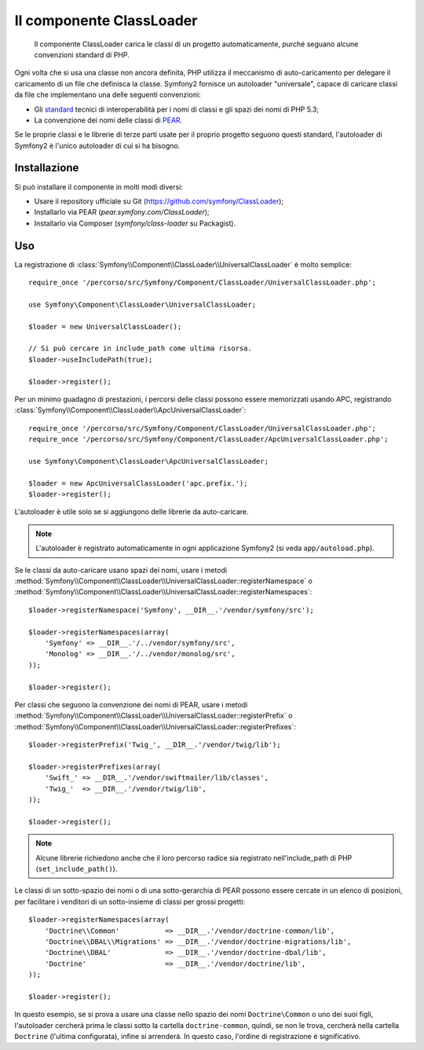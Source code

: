 .. index::
   pair: Autoloader; Configurazione

Il componente ClassLoader
=========================

    Il componente ClassLoader carica le classi di un progetto automaticamente, purché
    seguano alcune convenzioni standard di PHP.

Ogni volta che si usa una classe non ancora definita, PHP utilizza il meccanismo di
auto-caricamento per delegare il caricamento di un file che definisca la classe. Symfony2
fornisce un autoloader "universale", capace di caricare classi da file che implementano
una delle seguenti convenzioni:

* Gli `standard`_ tecnici di interoperabilità per i nomi di classi e gli spazi dei nomi
  di PHP 5.3;

* La convenzione dei nomi delle classi di `PEAR`_.

Se le proprie classi e le librerie di terze parti usate per il proprio progetto seguono
questi standard, l'autoloader di Symfony2 è l'unico autoloader di cui si ha
bisogno.

Installazione
-------------

Si può installare il componente in molti modi diversi:

* Usare il repository ufficiale su Git (https://github.com/symfony/ClassLoader);
* Installarlo via PEAR (`pear.symfony.com/ClassLoader`);
* Installarlo via Composer (`symfony/class-loader` su Packagist).

Uso
---

.. versionadded:: 2.1
   Il metodo ``useIncludePath`` è stato aggiunto in Symfony 2.1.

La registrazione di :class:`Symfony\\Component\\ClassLoader\\UniversalClassLoader`
è molto semplice::

    require_once '/percorso/src/Symfony/Component/ClassLoader/UniversalClassLoader.php';

    use Symfony\Component\ClassLoader\UniversalClassLoader;

    $loader = new UniversalClassLoader();

    // Si può cercare in include_path come ultima risorsa.
    $loader->useIncludePath(true);

    $loader->register();

Per un minimo guadagno di prestazioni, i percorsi delle classi possono essere memorizzati
usando APC, registrando :class:`Symfony\\Component\\ClassLoader\\ApcUniversalClassLoader`::

    require_once '/percorso/src/Symfony/Component/ClassLoader/UniversalClassLoader.php';
    require_once '/percorso/src/Symfony/Component/ClassLoader/ApcUniversalClassLoader.php';

    use Symfony\Component\ClassLoader\ApcUniversalClassLoader;

    $loader = new ApcUniversalClassLoader('apc.prefix.');
    $loader->register();

L'autoloader è utile solo se si aggiungono delle librerie da auto-caricare.

.. note::

    L'autoloader è registrato automaticamente in ogni applicazione Symfony2 (si veda
    ``app/autoload.php``).

Se le classi da auto-caricare usano spazi dei nomi, usare i metodi
:method:`Symfony\\Component\\ClassLoader\\UniversalClassLoader::registerNamespace`
o
:method:`Symfony\\Component\\ClassLoader\\UniversalClassLoader::registerNamespaces`::


    $loader->registerNamespace('Symfony', __DIR__.'/vendor/symfony/src');

    $loader->registerNamespaces(array(
        'Symfony' => __DIR__.'/../vendor/symfony/src',
        'Monolog' => __DIR__.'/../vendor/monolog/src',
    ));

    $loader->register();

Per classi che seguono la convenzione dei nomi di PEAR, usare i metodi
:method:`Symfony\\Component\\ClassLoader\\UniversalClassLoader::registerPrefix`
o
:method:`Symfony\\Component\\ClassLoader\\UniversalClassLoader::registerPrefixes`::


    $loader->registerPrefix('Twig_', __DIR__.'/vendor/twig/lib');

    $loader->registerPrefixes(array(
        'Swift_' => __DIR__.'/vendor/swiftmailer/lib/classes',
        'Twig_'  => __DIR__.'/vendor/twig/lib',
    ));

    $loader->register();

.. note::

    Alcune librerie richiedono anche che il loro percorso radice sia registrato
    nell'include_path di PHP (``set_include_path()``).

Le classi di un sotto-spazio dei nomi o di una sotto-gerarchia di PEAR possono essere
cercate in un elenco di posizioni, per facilitare i venditori di un sotto-insieme di classi
per grossi progetti::

    $loader->registerNamespaces(array(
        'Doctrine\\Common'           => __DIR__.'/vendor/doctrine-common/lib',
        'Doctrine\\DBAL\\Migrations' => __DIR__.'/vendor/doctrine-migrations/lib',
        'Doctrine\\DBAL'             => __DIR__.'/vendor/doctrine-dbal/lib',
        'Doctrine'                   => __DIR__.'/vendor/doctrine/lib',
    ));

    $loader->register();

In questo esempio, se si prova a usare una classe nello spazio dei nomi ``Doctrine\Common``
o uno dei suoi figli, l'autoloader cercherà prima le classi sotto la cartella
``doctrine-common``, quindi, se non le trova, cercherà nella cartella
``Doctrine`` (l'ultima configurata), infine si arrenderà.
In questo caso, l'ordine di registrazione è significativo.

.. _standard: https://github.com/php-fig/fig-standards/blob/master/accepted/PSR-0.md
.. _PEAR:     http://pear.php.net/manual/en/standards.php
